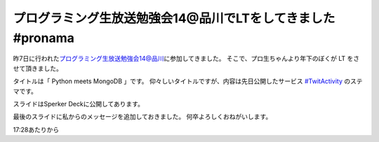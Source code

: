 プログラミング生放送勉強会14@品川でLTをしてきました #pronama
============================================================

昨7日に行われた\ `プログラミング生放送勉強会14@品川 <http://atnd.org/events/26346>`__\ に参加してきました。
そこで、プロ生ちゃんより年下のぼくが LT をさせて頂きました。

タイトルは「 Python meets MongoDB 」です。
仰々しいタイトルですが、内容は先日公開したサービス `#TwitActivity <http://twit.yosida95.com/>`__ のステマです。

スライドはSperker Deckに公開してあります。

.. raw:: html

    <script src="http://speakerdeck.com/embed/4f7fd8dea38af3001f00162d.js"></script>

最後のスライドに私からのメッセージを追加しておきました。
何卒よろしくおねがいします。

.. raw:: html

    <script type="text/javascript" src="http://ext.nicovideo.jp/thumb_watch/sm17501045"></script>

17:28あたりから
